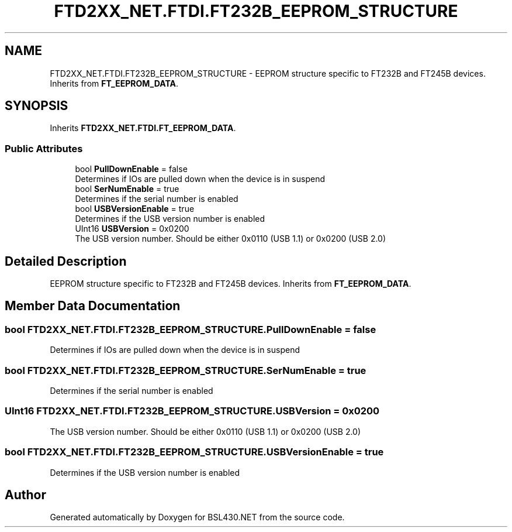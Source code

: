 .TH "FTD2XX_NET.FTDI.FT232B_EEPROM_STRUCTURE" 3 "Sat Jun 22 2019" "Version 1.2.1" "BSL430.NET" \" -*- nroff -*-
.ad l
.nh
.SH NAME
FTD2XX_NET.FTDI.FT232B_EEPROM_STRUCTURE \- EEPROM structure specific to FT232B and FT245B devices\&. Inherits from \fBFT_EEPROM_DATA\fP\&.  

.SH SYNOPSIS
.br
.PP
.PP
Inherits \fBFTD2XX_NET\&.FTDI\&.FT_EEPROM_DATA\fP\&.
.SS "Public Attributes"

.in +1c
.ti -1c
.RI "bool \fBPullDownEnable\fP = false"
.br
.RI "Determines if IOs are pulled down when the device is in suspend "
.ti -1c
.RI "bool \fBSerNumEnable\fP = true"
.br
.RI "Determines if the serial number is enabled "
.ti -1c
.RI "bool \fBUSBVersionEnable\fP = true"
.br
.RI "Determines if the USB version number is enabled "
.ti -1c
.RI "UInt16 \fBUSBVersion\fP = 0x0200"
.br
.RI "The USB version number\&. Should be either 0x0110 (USB 1\&.1) or 0x0200 (USB 2\&.0) "
.in -1c
.SH "Detailed Description"
.PP 
EEPROM structure specific to FT232B and FT245B devices\&. Inherits from \fBFT_EEPROM_DATA\fP\&. 


.SH "Member Data Documentation"
.PP 
.SS "bool FTD2XX_NET\&.FTDI\&.FT232B_EEPROM_STRUCTURE\&.PullDownEnable = false"

.PP
Determines if IOs are pulled down when the device is in suspend 
.SS "bool FTD2XX_NET\&.FTDI\&.FT232B_EEPROM_STRUCTURE\&.SerNumEnable = true"

.PP
Determines if the serial number is enabled 
.SS "UInt16 FTD2XX_NET\&.FTDI\&.FT232B_EEPROM_STRUCTURE\&.USBVersion = 0x0200"

.PP
The USB version number\&. Should be either 0x0110 (USB 1\&.1) or 0x0200 (USB 2\&.0) 
.SS "bool FTD2XX_NET\&.FTDI\&.FT232B_EEPROM_STRUCTURE\&.USBVersionEnable = true"

.PP
Determines if the USB version number is enabled 

.SH "Author"
.PP 
Generated automatically by Doxygen for BSL430\&.NET from the source code\&.
